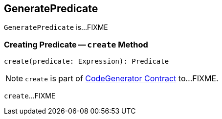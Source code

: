 == [[GeneratePredicate]] GeneratePredicate

`GeneratePredicate` is...FIXME

=== [[create]] Creating Predicate -- `create` Method

[source, scala]
----
create(predicate: Expression): Predicate
----

NOTE: `create` is part of link:spark-sql-CodeGenerator.adoc#create[CodeGenerator Contract] to...FIXME.

`create`...FIXME
